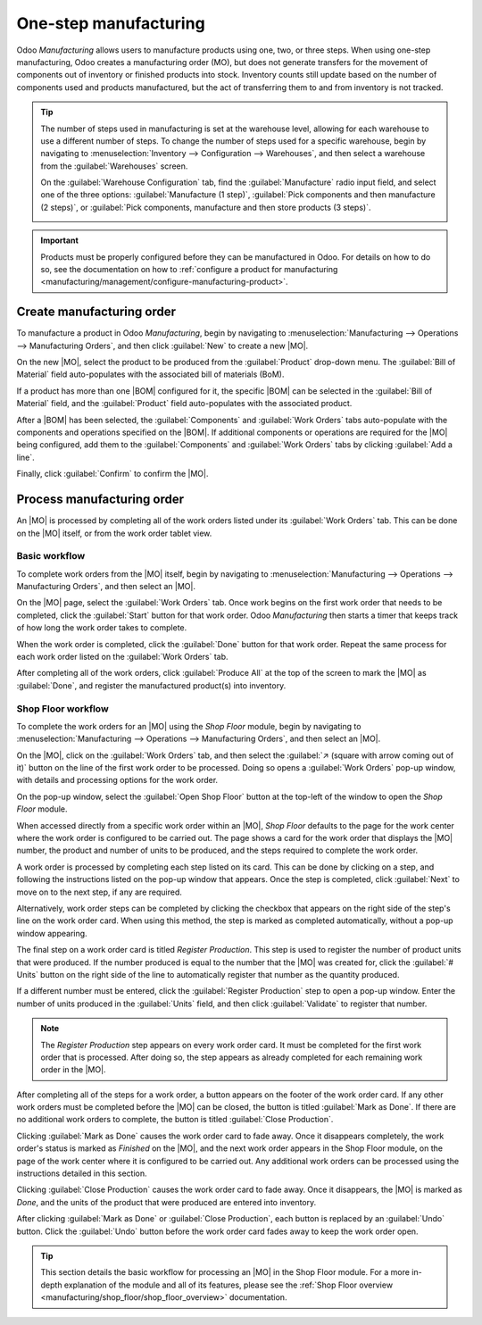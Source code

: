======================
One-step manufacturing
======================

.. _manufacturing/management/one_step_manufacturing:
.. |BOM| replace:: :abbr:`BoM (Bill of Materials)`
.. |MO| replace:: :abbr:`MO (Manufacturing Order)`

Odoo *Manufacturing* allows users to manufacture products using one, two, or three steps. When using
one-step manufacturing, Odoo creates a manufacturing order (MO), but does not generate transfers for
the movement of components out of inventory or finished products into stock. Inventory counts still
update based on the number of components used and products manufactured, but the act of transferring
them to and from inventory is not tracked.

.. tip::
   The number of steps used in manufacturing is set at the warehouse level, allowing for each
   warehouse to use a different number of steps. To change the number of steps used for a specific
   warehouse, begin by navigating to :menuselection:`Inventory --> Configuration --> Warehouses`,
   and then select a warehouse from the :guilabel:`Warehouses` screen.

   On the :guilabel:`Warehouse Configuration` tab, find the :guilabel:`Manufacture` radio input
   field, and select one of the three options: :guilabel:`Manufacture (1 step)`, :guilabel:`Pick
   components and then manufacture (2 steps)`, or :guilabel:`Pick components, manufacture and then
   store products (3 steps)`.

   .. image:: one_step_manufacturing/manufacturing-type.png
      :align: center
      :alt: The Manufacture radio input field on a warehouse configuration page.

.. important::
   Products must be properly configured before they can be manufactured in Odoo. For details on how
   to do so, see the documentation on how to :ref:`configure a product for manufacturing
   <manufacturing/management/configure-manufacturing-product>`.

Create manufacturing order
==========================

To manufacture a product in Odoo *Manufacturing*, begin by navigating to
:menuselection:`Manufacturing --> Operations --> Manufacturing Orders`, and then click
:guilabel:`New` to create a new |MO|.

On the new |MO|, select the product to be produced from the :guilabel:`Product` drop-down menu. The
:guilabel:`Bill of Material` field auto-populates with the associated bill of materials (BoM).

If a product has more than one |BOM| configured for it, the specific |BOM| can be selected in the
:guilabel:`Bill of Material` field, and the :guilabel:`Product` field auto-populates with the
associated product.

After a |BOM| has been selected, the :guilabel:`Components` and :guilabel:`Work Orders` tabs
auto-populate with the components and operations specified on the |BOM|. If additional components or
operations are required for the |MO| being configured, add them to the :guilabel:`Components` and
:guilabel:`Work Orders` tabs by clicking :guilabel:`Add a line`.

Finally, click :guilabel:`Confirm` to confirm the |MO|.

Process manufacturing order
===========================

An |MO| is processed by completing all of the work orders listed under its :guilabel:`Work Orders`
tab. This can be done on the |MO| itself, or from the work order tablet view.

Basic workflow
--------------

To complete work orders from the |MO| itself, begin by navigating to :menuselection:`Manufacturing
--> Operations --> Manufacturing Orders`, and then select an |MO|.

On the |MO| page, select the :guilabel:`Work Orders` tab. Once work begins on the first work order
that needs to be completed, click the :guilabel:`Start` button for that work order. Odoo
*Manufacturing* then starts a timer that keeps track of how long the work order takes to complete.

.. image:: one_step_manufacturing/start-button.png
   :align: center
   :alt: The Start button for an operation on a manufacturing order.

When the work order is completed, click the :guilabel:`Done` button for that work order. Repeat the
same process for each work order listed on the :guilabel:`Work Orders` tab.

.. image:: one_step_manufacturing/done-button.png
   :align: center
   :alt: The Done button for an operation on a manufacturing order.

After completing all of the work orders, click :guilabel:`Produce All` at the top of the screen to
mark the |MO| as :guilabel:`Done`, and register the manufactured product(s) into inventory.

Shop Floor workflow
-------------------

To complete the work orders for an |MO| using the *Shop Floor* module, begin by navigating to
:menuselection:`Manufacturing --> Operations --> Manufacturing Orders`, and then select an |MO|.

On the |MO|, click on the :guilabel:`Work Orders` tab, and then select the :guilabel:`↗️ (square
with arrow coming out of it)` button on the line of the first work order to be processed. Doing so
opens a :guilabel:`Work Orders` pop-up window, with details and processing options for the work
order.

On the pop-up window, select the :guilabel:`Open Shop Floor` button at the top-left of the window to
open the *Shop Floor* module.

.. image:: one_step_manufacturing/shop-floor-button.png
   :align: center
   :alt: The Open Shop Floor button for a work order on a manufacturing order.

When accessed directly from a specific work order within an |MO|, *Shop Floor* defaults to the page
for the work center where the work order is configured to be carried out. The page shows a card for
the work order that displays the |MO| number, the product and number of units to be produced, and
the steps required to complete the work order.

.. image:: one_step_manufacturing/work-order-card.png
   :align: center
   :alt: A work order card on a work center page in the Shop Floor module.

A work order is processed by completing each step listed on its card. This can be done by clicking
on a step, and following the instructions listed on the pop-up window that appears. Once the step is
completed, click :guilabel:`Next` to move on to the next step, if any are required.

Alternatively, work order steps can be completed by clicking the checkbox that appears on the right
side of the step's line on the work order card. When using this method, the step is marked as
completed automatically, without a pop-up window appearing.

The final step on a work order card is titled *Register Production*. This step is used to register
the number of product units that were produced. If the number produced is equal to the number that
the |MO| was created for, click the :guilabel:`# Units` button on the right side of the line to
automatically register that number as the quantity produced.

If a different number must be entered, click the :guilabel:`Register Production` step to open a
pop-up window. Enter the number of units produced in the :guilabel:`Units` field, and then click
:guilabel:`Validate` to register that number.

.. note::
   The *Register Production* step appears on every work order card. It must be completed for the
   first work order that is processed. After doing so, the step appears as already completed for
   each remaining work order in the |MO|.

After completing all of the steps for a work order, a button appears on the footer of the work order
card. If any other work orders must be completed before the |MO| can be closed, the button is titled
:guilabel:`Mark as Done`. If there are no additional work orders to complete, the button is titled
:guilabel:`Close Production`.

Clicking :guilabel:`Mark as Done` causes the work order card to fade away. Once it disappears
completely, the work order's status is marked as *Finished* on the |MO|, and the next work order
appears in the Shop Floor module, on the page of the work center where it is configured to be
carried out. Any additional work orders can be processed using the instructions detailed in this
section.

Clicking :guilabel:`Close Production` causes the work order card to fade away. Once it disappears,
the |MO| is marked as *Done*, and the units of the product that were produced are entered into
inventory.

After clicking :guilabel:`Mark as Done` or :guilabel:`Close Production`, each button is replaced by
an :guilabel:`Undo` button. Click the :guilabel:`Undo` button before the work order card fades away
to keep the work order open.

.. tip::
   This section details the basic workflow for processing an |MO| in the Shop Floor module. For a
   more in-depth explanation of the module and all of its features, please see the :ref:`Shop Floor
   overview <manufacturing/shop_floor/shop_floor_overview>` documentation.
